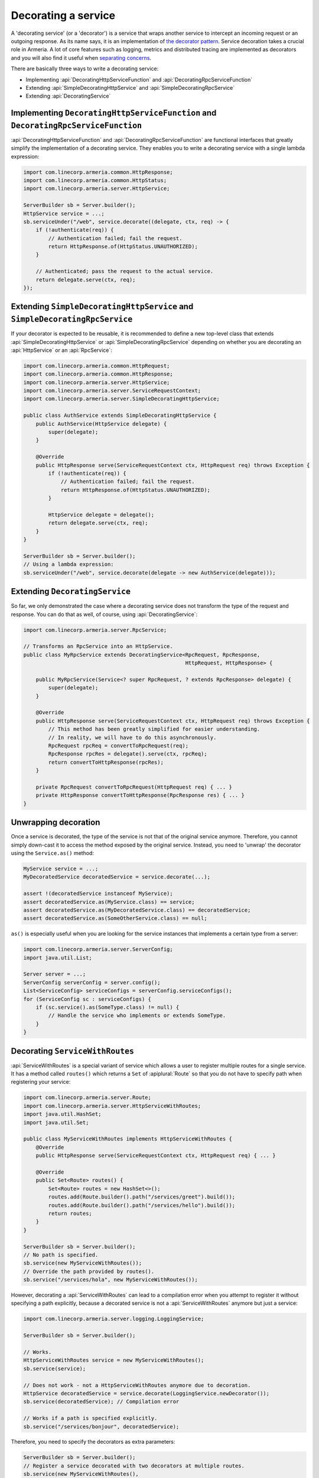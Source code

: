 .. _separating concerns: https://en.wikipedia.org/wiki/Separation_of_concerns
.. _the decorator pattern: https://en.wikipedia.org/wiki/Decorator_pattern

.. _server-decorator:

Decorating a service
====================

A 'decorating service' (or a 'decorator') is a service that wraps another service
to intercept an incoming request or an outgoing response. As its name says, it is an implementation of
`the decorator pattern`_. Service decoration takes a crucial role in Armeria. A lot of core features
such as logging, metrics and distributed tracing are implemented as decorators and you will also find it
useful when `separating concerns`_.

There are basically three ways to write a decorating service:

- Implementing :api:`DecoratingHttpServiceFunction` and :api:`DecoratingRpcServiceFunction`
- Extending :api:`SimpleDecoratingHttpService` and :api:`SimpleDecoratingRpcService`
- Extending :api:`DecoratingService`

Implementing ``DecoratingHttpServiceFunction`` and ``DecoratingRpcServiceFunction``
-----------------------------------------------------------------------------------

:api:`DecoratingHttpServiceFunction` and :api:`DecoratingRpcServiceFunction` are functional interfaces that
greatly simplify the implementation of a decorating service. They enables you to write a decorating service
with a single lambda expression:

.. code-block:: java

    import com.linecorp.armeria.common.HttpResponse;
    import com.linecorp.armeria.common.HttpStatus;
    import com.linecorp.armeria.server.HttpService;

    ServerBuilder sb = Server.builder();
    HttpService service = ...;
    sb.serviceUnder("/web", service.decorate((delegate, ctx, req) -> {
        if (!authenticate(req)) {
            // Authentication failed; fail the request.
            return HttpResponse.of(HttpStatus.UNAUTHORIZED);
        }

        // Authenticated; pass the request to the actual service.
        return delegate.serve(ctx, req);
    });

Extending ``SimpleDecoratingHttpService`` and ``SimpleDecoratingRpcService``
----------------------------------------------------------------------------

If your decorator is expected to be reusable, it is recommended to define a new top-level class that extends
:api:`SimpleDecoratingHttpService` or :api:`SimpleDecoratingRpcService` depending on whether you are
decorating an :api:`HttpService` or an :api:`RpcService`:

.. code-block:: java

    import com.linecorp.armeria.common.HttpRequest;
    import com.linecorp.armeria.common.HttpResponse;
    import com.linecorp.armeria.server.HttpService;
    import com.linecorp.armeria.server.ServiceRequestContext;
    import com.linecorp.armeria.server.SimpleDecoratingHttpService;

    public class AuthService extends SimpleDecoratingHttpService {
        public AuthService(HttpService delegate) {
            super(delegate);
        }

        @Override
        public HttpResponse serve(ServiceRequestContext ctx, HttpRequest req) throws Exception {
            if (!authenticate(req)) {
                // Authentication failed; fail the request.
                return HttpResponse.of(HttpStatus.UNAUTHORIZED);
            }

            HttpService delegate = delegate();
            return delegate.serve(ctx, req);
        }
    }

    ServerBuilder sb = Server.builder();
    // Using a lambda expression:
    sb.serviceUnder("/web", service.decorate(delegate -> new AuthService(delegate)));

Extending ``DecoratingService``
-------------------------------

So far, we only demonstrated the case where a decorating service does not transform the type of the request and
response. You can do that as well, of course, using :api:`DecoratingService`:

.. code-block:: java

    import com.linecorp.armeria.server.RpcService;

    // Transforms an RpcService into an HttpService.
    public class MyRpcService extends DecoratingService<RpcRequest, RpcResponse,
                                                        HttpRequest, HttpResponse> {

        public MyRpcService(Service<? super RpcRequest, ? extends RpcResponse> delegate) {
            super(delegate);
        }

        @Override
        public HttpResponse serve(ServiceRequestContext ctx, HttpRequest req) throws Exception {
            // This method has been greatly simplified for easier understanding.
            // In reality, we will have to do this asynchronously.
            RpcRequest rpcReq = convertToRpcRequest(req);
            RpcResponse rpcRes = delegate().serve(ctx, rpcReq);
            return convertToHttpResponse(rpcRes);
        }

        private RpcRequest convertToRpcRequest(HttpRequest req) { ... }
        private HttpResponse convertToHttpResponse(RpcResponse res) { ... }
    }

Unwrapping decoration
---------------------

Once a service is decorated, the type of the service is not that of the original service
anymore. Therefore, you cannot simply down-cast it to access the method exposed by the original service.
Instead, you need to 'unwrap' the decorator using the ``Service.as()`` method:

.. code-block:: java

    MyService service = ...;
    MyDecoratedService decoratedService = service.decorate(...);

    assert !(decoratedService instanceof MyService);
    assert decoratedService.as(MyService.class) == service;
    assert decoratedService.as(MyDecoratedService.class) == decoratedService;
    assert decoratedService.as(SomeOtherService.class) == null;

``as()`` is especially useful when you are looking for the service instances that implements
a certain type from a server:

.. code-block:: java

    import com.linecorp.armeria.server.ServerConfig;
    import java.util.List;

    Server server = ...;
    ServerConfig serverConfig = server.config();
    List<ServiceConfig> serviceConfigs = serverConfig.serviceConfigs();
    for (ServiceConfig sc : serviceConfigs) {
        if (sc.service().as(SomeType.class) != null) {
            // Handle the service who implements or extends SomeType.
        }
    }

.. _server-decorator-service-with-routes:

Decorating ``ServiceWithRoutes``
--------------------------------

:api:`ServiceWithRoutes` is a special variant of service which allows a user to register multiple
routes for a single service. It has a method called ``routes()`` which returns a ``Set`` of
:apiplural:`Route` so that you do not have to specify path when registering your service:

.. code-block:: java

    import com.linecorp.armeria.server.Route;
    import com.linecorp.armeria.server.HttpServiceWithRoutes;
    import java.util.HashSet;
    import java.util.Set;

    public class MyServiceWithRoutes implements HttpServiceWithRoutes {
        @Override
        public HttpResponse serve(ServiceRequestContext ctx, HttpRequest req) { ... }

        @Override
        public Set<Route> routes() {
            Set<Route> routes = new HashSet<>();
            routes.add(Route.builder().path("/services/greet").build());
            routes.add(Route.builder().path("/services/hello").build());
            return routes;
        }
    }

    ServerBuilder sb = Server.builder();
    // No path is specified.
    sb.service(new MyServiceWithRoutes());
    // Override the path provided by routes().
    sb.service("/services/hola", new MyServiceWithRoutes());

However, decorating a :api:`ServiceWithRoutes` can lead to a compilation error when you attempt to
register it without specifying a path explicitly, because a decorated service is not a
:api:`ServiceWithRoutes` anymore but just a service:

.. code-block:: java

    import com.linecorp.armeria.server.logging.LoggingService;

    ServerBuilder sb = Server.builder();

    // Works.
    HttpServiceWithRoutes service = new MyServiceWithRoutes();
    sb.service(service);

    // Does not work - not a HttpServiceWithRoutes anymore due to decoration.
    HttpService decoratedService = service.decorate(LoggingService.newDecorator());
    sb.service(decoratedService); // Compilation error

    // Works if a path is specified explicitly.
    sb.service("/services/bonjour", decoratedService);

Therefore, you need to specify the decorators as extra parameters:

.. code-block:: java

    ServerBuilder sb = Server.builder();
    // Register a service decorated with two decorators at multiple routes.
    sb.service(new MyServiceWithRoutes(),
               MyDecoratedService::new,
               LoggingService.newDecorator())

A good real-world example of :api:`ServiceWithRoutes` is :api:`GrpcService`.
See :ref:`server-grpc-decorator` for more information.

Decorating multiple services by path mapping
--------------------------------------------

If you want to decorate multiple :apiplural:`Service` by path mapping or router matching, you can specify
decorators using ``decoratorUnder(pathPrefix, ...)`` or ``decorator(Route, ...)``.

.. code-block:: java

    import com.linecorp.armeria.common.HttpHeaderNames;

    VipService vipService = ...;
    MemberService memberService = ...;
    HtmlService htmlService = ...;
    JsService jsService = ...;

    ServerBuilder sb = new ServerBuilder();

    // Register vipService and memberService under '/users' path
    sb.annotatedService("/users/vip", vipService)
      .annotatedService("/users/members", memberService);

    // Decorate all services under '/users' path
    sb.decoratorUnder("/users", (delegate, ctx, req) -> {
        if (!authenticate(req)) {
            return HttpResponse.of(HttpStatus.UNAUTHORIZED);
        }
        return delegate.serve(ctx, req);
    });

    // Register htmlService and jsService under '/public' path
    sb.serviceUnder("/public/html", htmlService)
      .serviceUnder("/public/js", jsService);

    // Decorate services only when a request method is 'GET'
    sb.decorator(Route.builder().get("/public").build(), (delegate, ctx, req) -> {
        final HttpResponse response = delegate.serve(ctx, req);
        ctx.mutateAdditionalResponseHeaders(
                mutator -> mutator.add(HttpHeaderNames.CACHE_CONTROL, "public"));
        return response;
    });

You can also use fluent route builder with ``routeDecorator()`` to match services being decorated.

.. code-block:: java

    ServerBuilder sb = new ServerBuilder();

    // Register vipService and memberService under '/users' path
    sb.annotatedService("/users/vip", vipService)
      .annotatedService("/users/members", memberService);

    // Decorate services under '/users' path with fluent route builder
    sb.routeDecorator()
      .pathPrefix("/users")
      .build((delegate, ctx, req) -> {
          if (!authenticate(req)) {
              return HttpResponse.of(HttpStatus.UNAUTHORIZED);
          }
          return delegate.serve(ctx, req);
      });

    // Register htmlService and jsService under '/public' path
    sb.serviceUnder("/public/html", htmlService)
      .serviceUnder("/public/js", jsService);

    // Decorate services under '/public' path using 'get' method with path pattern
    sb.routeDecorator()
      .get("prefix:/public")
      .build((delegate, ctx, req) -> {
          final HttpResponse response = delegate.serve(ctx, req);
          ctx.mutateAdditionalResponseHeaders(
                  mutator -> mutator.add(HttpHeaderNames.CACHE_CONTROL, "public"));
          return response;
      });


Please refer to :api:`DecoratingServiceBindingBuilder` for more information.

See also
--------

- :ref:`client-decorator`
- :ref:`advanced-custom-attribute`
